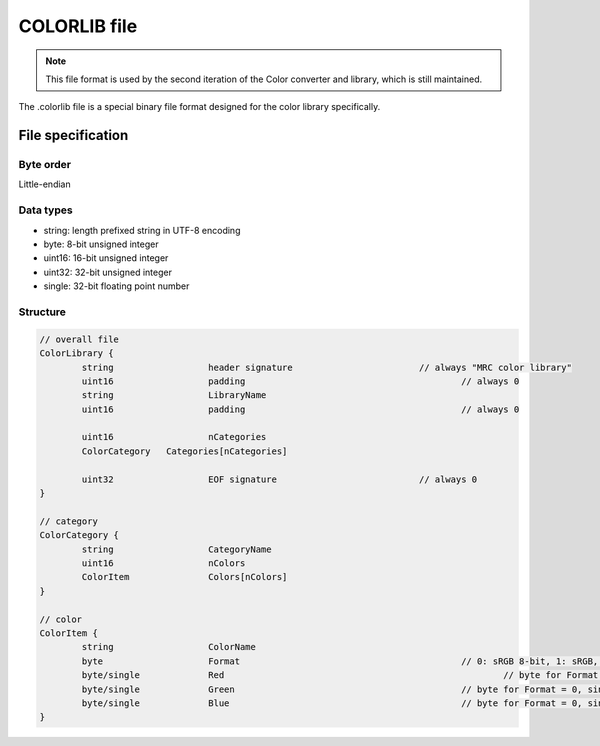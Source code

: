 COLORLIB file
=============

.. note::
	This file format is used by the second iteration of the Color converter and library, which is still maintained.
	
The .colorlib file is a special binary file format designed for the color library specifically.

File specification
------------------

Byte order
^^^^^^^^^^

Little-endian

Data types
^^^^^^^^^^

* string: 		length prefixed string in UTF-8 encoding
* byte:			8-bit unsigned integer
* uint16:		16-bit unsigned integer
* uint32:		32-bit unsigned integer
* single:		32-bit floating point number

Structure
^^^^^^^^^

.. code-block:: c
	
	// overall file
	ColorLibrary {
		string			header signature			// always "MRC color library"
		uint16			padding						// always 0
		string			LibraryName
		uint16			padding						// always 0
		
		uint16			nCategories
		ColorCategory	Categories[nCategories]
		
		uint32			EOF signature				// always 0
	}
	
	// category
	ColorCategory {
		string			CategoryName
		uint16			nColors
		ColorItem		Colors[nColors]
	}
	
	// color
	ColorItem {
		string			ColorName
		byte			Format						// 0: sRGB 8-bit, 1: sRGB, 2: linear RGB
		byte/single		Red							// byte for Format = 0, single otherwise
		byte/single		Green						// byte for Format = 0, single otherwise
		byte/single		Blue						// byte for Format = 0, single otherwise
	}